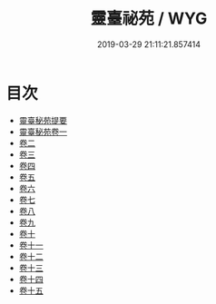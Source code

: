 #+TITLE: 靈臺祕苑 / WYG
#+DATE: 2019-03-29 21:11:21.857414
* 目次
 - [[file:KR3g0017_000.txt::000-1a][靈臺秘苑提要]]
 - [[file:KR3g0017_001.txt::001-1a][靈臺秘苑卷一]]
 - [[file:KR3g0017_002.txt::002-1a][卷二]]
 - [[file:KR3g0017_003.txt::003-1a][卷三]]
 - [[file:KR3g0017_004.txt::004-1a][卷四]]
 - [[file:KR3g0017_005.txt::005-1a][卷五]]
 - [[file:KR3g0017_006.txt::006-1a][卷六]]
 - [[file:KR3g0017_007.txt::007-1a][卷七]]
 - [[file:KR3g0017_008.txt::008-1a][卷八]]
 - [[file:KR3g0017_009.txt::009-1a][卷九]]
 - [[file:KR3g0017_010.txt::010-1a][卷十]]
 - [[file:KR3g0017_011.txt::011-1a][卷十一]]
 - [[file:KR3g0017_012.txt::012-1a][卷十二]]
 - [[file:KR3g0017_013.txt::013-1a][卷十三]]
 - [[file:KR3g0017_014.txt::014-1a][卷十四]]
 - [[file:KR3g0017_015.txt::015-1a][卷十五]]
